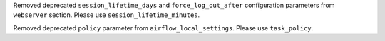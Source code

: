 Removed deprecated ``session_lifetime_days`` and ``force_log_out_after`` configuration parameters from ``webserver`` section. Please use ``session_lifetime_minutes``.

Removed deprecated ``policy`` parameter from ``airflow_local_settings``. Please use ``task_policy``.

